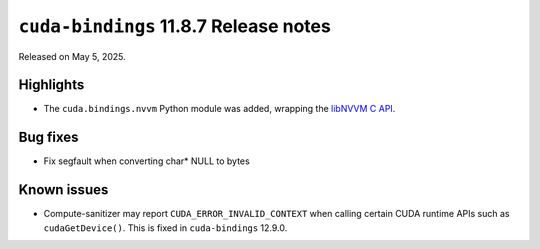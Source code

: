 .. SPDX-License-Identifier: LicenseRef-NVIDIA-SOFTWARE-LICENSE

``cuda-bindings`` 11.8.7 Release notes
======================================

Released on May 5, 2025.


Highlights
----------

* The ``cuda.bindings.nvvm`` Python module was added, wrapping the
  `libNVVM C API <https://docs.nvidia.com/cuda/libnvvm-api/>`_.


Bug fixes
---------

* Fix segfault when converting char* NULL to bytes


Known issues
------------

* Compute-sanitizer may report ``CUDA_ERROR_INVALID_CONTEXT`` when calling certain CUDA
  runtime APIs such as ``cudaGetDevice()``. This is fixed in ``cuda-bindings`` 12.9.0.
